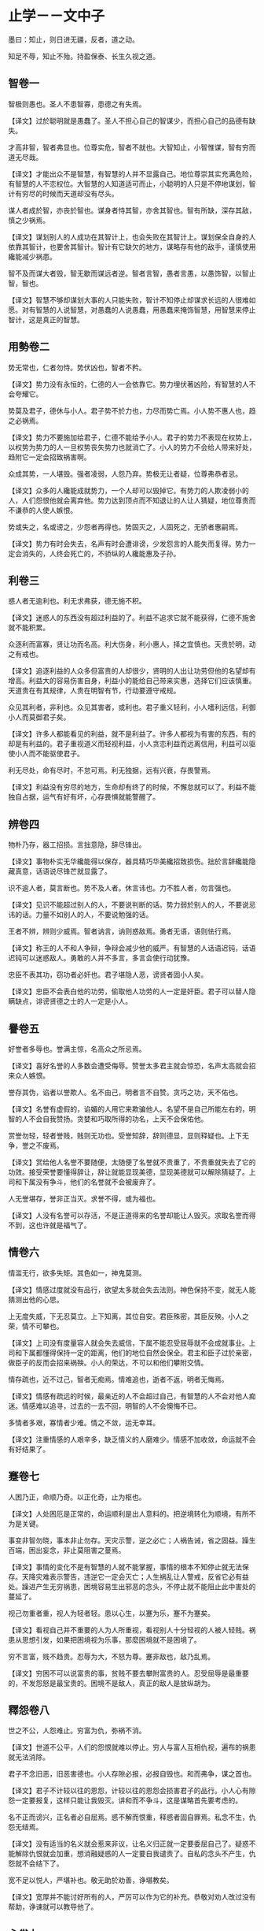* 止学－－文中子

墨曰：知止，则日进无疆，反者，道之动。

知足不辱，知止不殆。持盈保泰、长生久视之道。

** 智卷一

智极则愚也。圣人不患智寡，患德之有失焉。

【译文】过於聪明就是愚蠢了。圣人不担心自己的智谋少，而担心自己的品德有缺失。

才高非智，智者弗显也。位尊实危，智者不就也。大智知止，小智惟谋，智有穷而道无尽哉。

【译文】才能出众不是智慧，有智慧的人并不显露自己。地位尊崇其实充满危险，有智慧的人不恋权位。大智慧的人知道适可而止，小聪明的人只是不停地谋划，智计有穷尽的时候而天道却没有尽头。

谋人者成於智，亦丧於智也。谋身者恃其智，亦舍其智也。智有所缺，深存其敌，慎之少祸焉。

【译文】谋划别人的人成功在其智计上，也会失败在其智计上。谋划保全自身的人依靠其智计，也要舍其智计。智计有它缺欠的地方，谋略存有他的敌手，谨慎使用纔能减少祸患。

智不及而谋大者毁，智无歇而谋远者逆。智者言智，愚者言愚，以愚饰智，以智止智，智也。

【译文】智慧不够却谋划大事的人只能失败，智计不知停止却谋求长远的人很难如愿。对有智慧的人说智慧，对愚蠢的人说愚蠢，用愚蠢来掩饰智慧，用智慧来停止智计，这是真正的智慧。

** 用勢卷二

势无常也，仁者勿恃。势伏凶也，智者不矜。

【译文】势力没有永恒的，仁德的人一会依靠它。势力埋伏著凶险，有智慧的人不会夸耀它。

势莫及君子，德休与小人。君子势不於力也，力尽而势亡焉。小人势不惠人也，趋之必祸焉。

【译文】势力不要施加给君子，仁德不能给予小人。君子的势力不表现在权势上，以权势为势力的人一旦权势丧失势力也就消亡了。小人的势力不会给人带来好处，趋附它一定会招致祸害啊。

众成其势，一人堪毁。强者凌弱，人怨乃弃。势极无让者疑，位尊弗恭者忌。

【译文】众多的人纔能成就势力，一个人却可以毁掉它。有势力的人欺凌弱小的人，人们怨恨他就会离弃他。势力达到顶点而不知退让的人让人猜疑，地位尊贵而不谦恭的人使人嫉恨。

势或失之，名或谤之，少怨者再得也。势固灭之，人固死之，无骄者惠嗣焉。

【译文】势力有时会失去，名声有时会遭诽谤，少发怨言的人能失而复得。势力一定会消失的，人终会死亡的，不骄纵的人纔能惠及子孙。

** 利卷三

惑人者无逾利也。利无求弗获，德无施不积。

【译文】迷惑人的东西没有超过利益的了。利益不追求它就不能获得，仁德不施舍就不能积累。

众逐利而富寡，贤让功而名高。利大伤身，利小惠人，择之宜慎也。天贵於明，动之有戒也。

【译文】追逐利益的人众多但富贵的人却很少，贤明的人出让功劳但他的名望却有增高。利益大的容易伤害自身，利益小的能给自己带来实惠，选择它们应该慎重。天道贵在有其规律，人贵在明智有节，行动要遵守戒规。

众见其利者，非利也。众见其害者，或利也。君子重义轻利，小人嗜利远信，利御小人而莫御君子矣。

【译文】许多人都能看见的利益，就不是利益了。许多人都视为有害的东西，有的却是有利益的。君子重视道义而轻视利益，小人贪恋利益而远离信用，利益可以驱使小人而不能驱使君子。

利无尽处，命有尽时，不怠可焉。利无独据，远有兴衰，存畏警焉。

【译文】利益没有穷尽的地方，生命却有终了的时候，不懈怠就可以了。利益不能独自占据，运气有好有坏，心存畏惧就能警醒了。

** 辨卷四

物朴乃存，器工招损。言拙意隐，辞尽锋出。

【译文】事物朴实无华纔能得以保存，器具精巧华美纔招致损伤。拙於言辞纔能隐藏真意，话语说尽锋芒就显露了。

识不逾人者，莫言断也。势不及人者。休言讳也。力不胜人者，勿言强也。

【译文】见识不能超过别人的人，不要说判断的话。势力弱於别人的人，不要说忌讳的话。力量不如别人的人，不要说勉强的话。

王者不辨，辨则少威焉。智者讷言，讷则惑敌焉。勇者无语，语则怯行焉。

【译文】称王的人不和人争辩，争辩会减少他的威严。有智慧的人话语迟钝，话语迟钝可以迷惑敌人。勇敢的人并不多言，多言会使行动犹豫。

忠臣不表其功，窃功者必奸也。君子堪隐人恶，谤贤者固小人矣。

【译文】忠臣不会表白他的功劳，偷取他人功劳的人一定是奸臣。君子可以替人隐瞒缺点，诽谤贤德之士的人一定是小人。

** 譽卷五

好誉者多辱也。誉满主惊，名高众之所忌焉。

【译文】喜好名誉的人多数会遭受侮辱。赞誉太多君主就会惊恐，名声太高就会招来众人嫉恨。

誉存其伪，谄者以誉欺人。名不由己，明者言不自赞。贪巧之功，天不佑也。

【译文】名誉有虚假的，谄媚的人用它来欺骗他人。名望不是自己所能左右的，明智的人不会自我赞扬。贪婪和巧取所得的功名，上天不会保佑他。

赏誉勿轻，轻者誉贱，贱则无功也。受誉知辞，辞则德显，显则释疑也。上下无争，誉之不废焉。

【译文】赏给他人名誉不要随便，太随便了名誉就不贵重了，不贵重就失去了它的功效。接受荣誉要懂得辞让，辞让就能显现美德，显现美德就可以解除猜疑了。上司和下属没有争斗，他们的名誉就不会被废弃了。

人无誉堪存，誉非正当灭。求誉不得，或为福也。

【译文】人没有名誉可以存活，不是正道得来的名誉却能让人毁灭。求取名誉而得不到，这也许就是福气了。

** 情卷六

情滥无行，欲多失矩。其色如一，神鬼莫测。

【译文】情感过度就没有品行，欲望太多就会失去法则。神色保持不变，就无人能猜测出他的心思。

上无度失威，下无忍莫立。上下知离，其位自安。君臣殊密，其臣反殃。小人之荣，情不可攀也。

【译文】上司没有度量容人就会失去威信，下属不能忍受屈辱就不会成就事业。上司和下属都懂得保持一定的距离，他们的地位自然会保全。君主和臣子过於亲密，做臣子的反而会招来祸殃。小人的荣达，不可以和他们攀附交情。

情存疏也，近不过己，智者无痴焉。情难追也，逝者不返，明者无悔焉。

【译文】情感有疏远的时候，最亲近的人不会超过自己，有智慧的人不会对他人痴迷。情感难以追寻，过去的一去不回，明智的人不会懊悔不已。

多情者多艰，寡情者少难。情之不敛，运无幸耳。

【译文】注重情感的人艰辛多，缺乏情义的人磨难少。情感不加收敛，命运就不会有好结果了。

** 蹇卷七

人困乃正，命顺乃奇。以正化奇，止为枢也。

【译文】人处困厄是正常的，命运顺利是出人意料的。把逆境转化为顺境，有所不为是关键。

事变非智勿晓，事本非止勿存。天灾示警，逆之必亡；人祸告诫，省之固益。躁生百端，困出妄念，非止莫阻害之蔓焉。

【译文】事情的变化不是有智慧的人就不能掌握，事情的根本不知停止就无法保存。天降灾难表示警告，违逆它一定会灭亡；人生祸乱让人警戒，反省它必有益处。躁进产生无穷祸患，困境容易生出邪恶的念头，不停止就不能阻止此中害处的蔓延了。

视己勿重者重，视人为轻者轻。患以心生，以蹇为乐，蹇不为蹇矣。

【译文】看视自己并不重要的人为人所重视，看视别人十分轻视的人被人轻贱。祸患从思想引发，如果把困境视为乐事，那麼困境就不是困境了。

穷不言富，贱不趋贵。忍辱为大，不怒为尊。蹇非敌也，敌乃乱焉。

【译文】穷困不可以说富贵的事，贫贱不要去攀附富贵的人。忍受屈辱是最重要的，不发怨怒是最宝贵的。困境不是敌人，真正的敌人是放纵胡为。

** 釋怨卷八

世之不公，人怨难止。穷富为仇，弥祸不消。

【译文】世道不公平，人们的怨恨就难以停止。穷人与富人互相仇视，遍布的祸患就无法消除。

君子不念旧恶，旧恶害德也。小人存隙必报，必报自毁也。和而弗争，谋之首也。

【译文】君子不计较以往的恩怨，计较以往的恩怨会损害君子的品行。小人心有隙怨一定要报复，这样只能让我毁灭。讲和而不争斗，这是谋略首先要考虑的。

名不正而谤兴，正名者必自屈焉。惑不解而恨重，释惑者固自罪焉。私念不生，仇怨无结焉。

【译文】没有适当的名义就会惹来非议，让名义归正就一定要委屈自己了。疑惑不能解除仇恨就会加重，想消融疑惑的人一定要自我谴责了。自私的念头不产生，仇怨就不会结下了。

宽不足以悦人，严堪补也。敬无助於劝善，诤堪教矣。

【译文】宽厚并不能讨好所有的人，严厉可以作为它的补充。恭敬对劝人改过没有帮助，诤谏就可以教导他了。

** 心卷九

欲无止也，其心堪制。惑无尽也，其行乃解。

【译文】欲望是没有止境的，思想可以制伏他。疑惑是没有尽头的，践行就能解除它。

不求於人，其尊弗伤。无嗜之病，其身靡失。自弃者人莫救也。

【译文】不向他人求助，尊严就不能受到伤害。没有特殊爱好的毛病，自身就不会迷失。自我放弃的人人们无法拯救他。

苦乐无形，成於心焉。荣辱存异，贤者同焉。事之未济，志之非达，心无怨而懮患弗加矣。

【译文】苦与乐没有一定的形态，它的形成取决於人们的思想。荣与辱存有差异，贤明的人却同等对待它们。事情没有成功，志向不能达到，思想上没有抱怨就不会增加人的懮虑和祸患了。

仁者好礼，不欺其心也。智者示愚，不显其心哉。

【译文】仁德的人喜好礼仪，是不愿欺骗他的思想。有智慧的人显现愚钝，是不想暴露他的思想。

** 修身卷十

服人者德也。德之不修，其纔必曲，其人非善矣。

【译文】让人信服的是一个人的品行。不培养品行，人的纔能就会用於偏邪，他的下场便不是善终了。

纳言无失，不辍亡废。小处容庇，大节堪毁。敬人敬，德之厚也。

【译文】采纳他人的建议就没有缺失，不中途停止就不会前功尽弃。小的地方存有缺点，大的节操就可以被葬送掉。尊敬他人就要尊重他人的思想，这是提高品德的关键处。

诚非虚致，君子不行诡道。祸由己生，小人难於胜己。谤言无惧，强者不纵，堪险其德焉。

【译文】真诚不能靠虚假得来，所以君子不使用诡诈之术。祸患由於自身而产生，小人很难战胜自己。对诽谤的话不惧怕，对势大的人不放纵，以此可以验证一个人的品德了。

不察其德，非识人也。识而勿用，非大德也。

【译文】看不出人的品行，就算不上会识别人。能识人却不能任用他，就不能说是德高者了。

